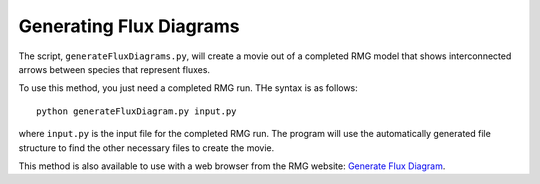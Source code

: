 .. _generateFluxDiagram:

************************
Generating Flux Diagrams
************************

The script, ``generateFluxDiagrams.py``, will create a movie out of a completed RMG model
that shows interconnected arrows between species that represent fluxes.  

To use this method, you just need a completed RMG run.  THe syntax is as follows::

	python generateFluxDiagram.py input.py
	
where ``input.py`` is the input file for the completed RMG run.  The program will use the automatically
generated file structure to find the other necessary files to create the movie.

This method is also available to use with a web browser from the RMG website: `Generate Flux Diagram <http://rmg.mit.edu/tools/flux>`_.

